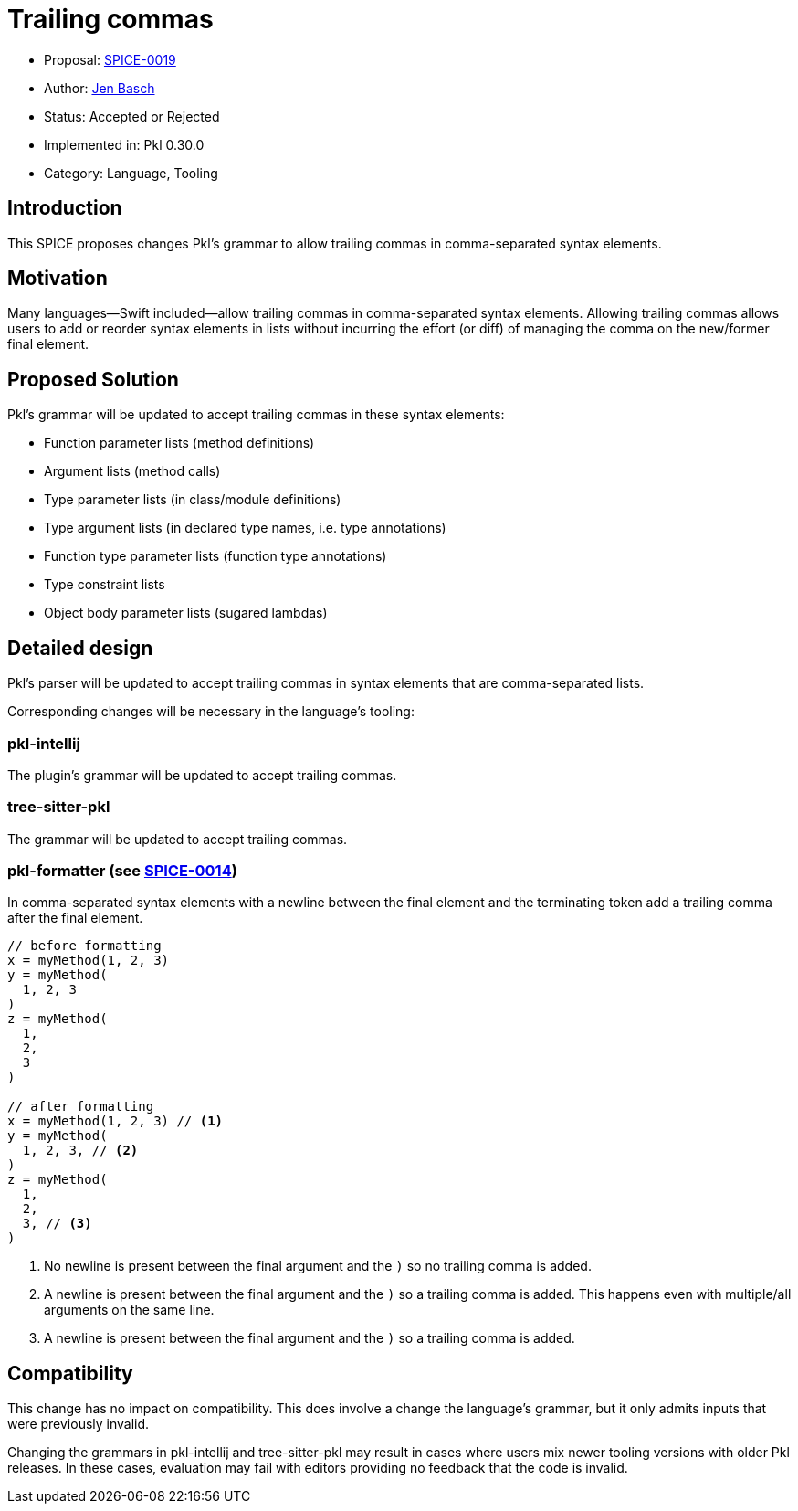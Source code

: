 = Trailing commas

* Proposal: link:./SPICE-0019-trailing-commas.adoc[SPICE-0019]
* Author: https://github.com/HT154[Jen Basch]
* Status: Accepted or Rejected
* Implemented in: Pkl 0.30.0
* Category: Language, Tooling

== Introduction

This SPICE proposes changes Pkl's grammar to allow trailing commas in comma-separated syntax elements.

== Motivation

Many languages—Swift included—allow trailing commas in comma-separated syntax elements.
Allowing trailing commas allows users to add or reorder syntax elements in lists without incurring the effort (or diff) of managing the comma on the new/former final element.

== Proposed Solution

Pkl's grammar will be updated to accept trailing commas in these syntax elements:

* Function parameter lists (method definitions)
* Argument lists (method calls)
* Type parameter lists (in class/module definitions)
* Type argument lists (in declared type names, i.e. type annotations)
* Function type parameter lists (function type annotations)
* Type constraint lists
* Object body parameter lists (sugared lambdas)

== Detailed design

Pkl's parser will be updated to accept trailing commas in syntax elements that are comma-separated lists.

Corresponding changes will be necessary in the language's tooling:

=== pkl-intellij

The plugin's grammar will be updated to accept trailing commas.

=== tree-sitter-pkl

The grammar will be updated to accept trailing commas.

=== pkl-formatter (see link:./SPICE-0014-canonical-formatter.adoc[SPICE-0014])

In comma-separated syntax elements with a newline between the final element and the terminating token add a trailing comma after the final element.

[source,pkl]
----
// before formatting
x = myMethod(1, 2, 3)
y = myMethod(
  1, 2, 3
)
z = myMethod(
  1,
  2,
  3
)

// after formatting
x = myMethod(1, 2, 3) // <1>
y = myMethod(
  1, 2, 3, // <2>
)
z = myMethod(
  1,
  2,
  3, // <3>
)
----
<1> No newline is present between the final argument and the `)` so no trailing comma is added.
<2> A newline is present between the final argument and the `)` so a trailing comma is added. This happens even with multiple/all arguments on the same line.
<3> A newline is present between the final argument and the `)` so a trailing comma is added.

== Compatibility

This change has no impact on compatibility.
This does involve a change the language's grammar, but it only admits inputs that were previously invalid.

Changing the grammars in pkl-intellij and tree-sitter-pkl may result in cases where users mix newer tooling versions with older Pkl releases.
In these cases, evaluation may fail with editors providing no feedback that the code is invalid.
